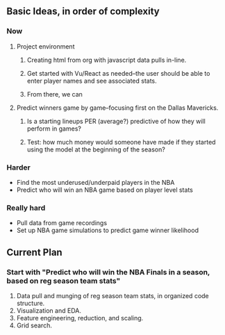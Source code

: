 # Building an NBA model

** Basic Ideas, in order of complexity

*** Now
**** Project environment
***** Creating html from org with javascript data pulls in-line.
***** Get started with Vu/React as needed--the user should be able to enter player names and see associated stats.
***** From there, we can 
**** Predict winners game by game--focusing first on the Dallas Mavericks.
***** Is a starting lineups PER (average?) predictive of how they will perform in games?
***** Test: how much money would someone have made if they started using the model at the beginning of the season?
*** Harder
- Find the most underused/underpaid players in the NBA
- Predict who will win an NBA game based on player level stats

*** Really hard
- Pull data from game recordings
- Set up NBA game simulations to predict game winner likelihood


** Current Plan
*** Start with "Predict who will win the NBA Finals in a season, based on reg season team stats"
1. Data pull and munging of reg season team stats, in organized code structure.
2. Visualization and EDA.
3. Feature engineering, reduction, and scaling.
4. Grid search.
